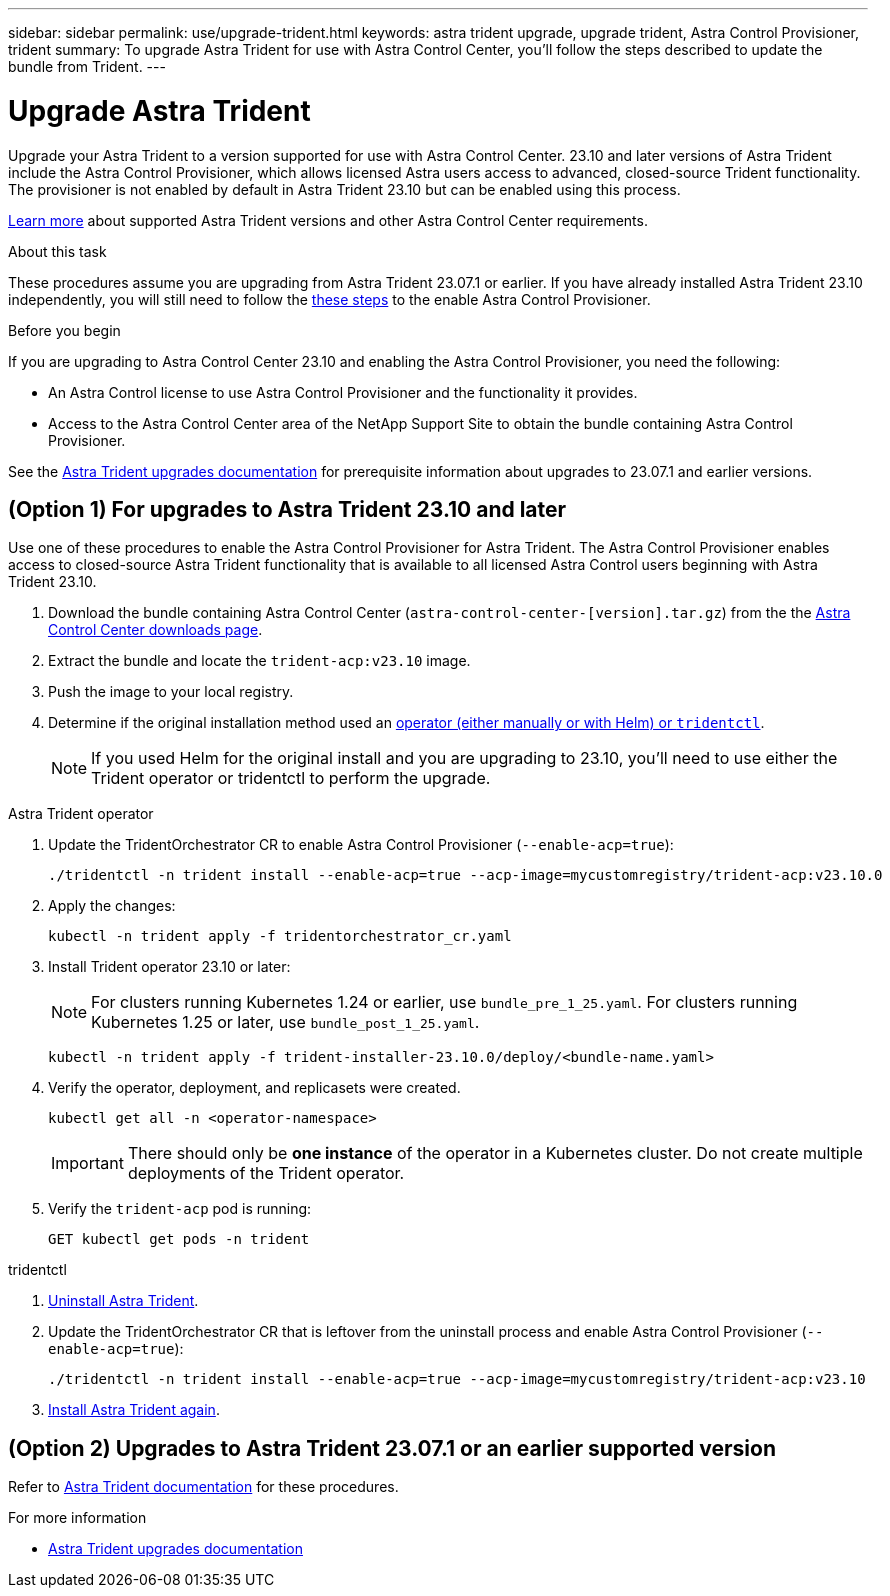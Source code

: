 ---
sidebar: sidebar
permalink: use/upgrade-trident.html
keywords: astra trident upgrade, upgrade trident, Astra Control Provisioner, trident
summary: To upgrade Astra Trident for use with Astra Control Center, you'll follow the steps described to update the bundle from Trident.
---

= Upgrade Astra Trident
:hardbreaks:
:icons: font
:imagesdir: ../media/get-started/

[.lead]
Upgrade your Astra Trident to a version supported for use with Astra Control Center. 23.10 and later versions of Astra Trident include the Astra Control Provisioner, which allows licensed Astra users access to advanced, closed-source Trident functionality. The provisioner is not enabled by default in Astra Trident 23.10 but can be enabled using this process.

link:../get-started/requirements.html[Learn more^] about supported Astra Trident versions and other Astra Control Center requirements.

.About this task

These procedures assume you are upgrading from Astra Trident 23.07.1 or earlier. If you have already installed Astra Trident 23.10 independently, you will still need to follow the <</(Option 1/) For upgrades to Astra Trident 23.10 and later,these steps>> to the enable Astra Control Provisioner.

.Before you begin

If you are upgrading to Astra Control Center 23.10 and enabling the Astra Control Provisioner, you need the following:

* An Astra Control license to use Astra Control Provisioner and the functionality it provides.
* Access to the Astra Control Center area of the NetApp Support Site to obtain the bundle containing Astra Control Provisioner.

See the https://docs.netapp.com/us-en/trident/trident-managing-k8s/upgrade-operator-overview.html[Astra Trident upgrades documentation^] for prerequisite information about upgrades to 23.07.1 and earlier versions.

== (Option 1) For upgrades to Astra Trident 23.10 and later

Use one of these procedures to enable the Astra Control Provisioner for Astra Trident. The Astra Control Provisioner enables access to closed-source Astra Trident functionality that is available to all licensed Astra Control users beginning with Astra Trident 23.10.

. Download the bundle containing Astra Control Center (`astra-control-center-[version].tar.gz`) from the the https://mysupport.netapp.com/site/products/all/details/astra-control-center/downloads-tab[Astra Control Center downloads page^].

. Extract the bundle and locate the `trident-acp:v23.10` image.

. Push the image to your local registry.

. Determine if the original installation method used an https://docs.netapp.com/us-en/trident/trident-managing-k8s/uninstall-trident.html#determine-the-original-installation-method[operator (either manually or with Helm) or `tridentctl`^].
+
NOTE: If you used Helm for the original install and you are upgrading to 23.10, you'll need to use either the Trident operator or tridentctl to perform the upgrade.

[role="tabbed-block"]
====

.Astra Trident operator
--
//. Delete the Trident operator that was used to install the current Astra Trident instance. For example, if you are upgrading from Astra Trident 23.07, run the following command:
//+
//----
//kubectl delete -f 23.07/trident-installer/deploy/<bundle-name.yaml> -n trident
//----

. Update the TridentOrchestrator CR to enable Astra Control Provisioner (`--enable-acp=true`):
+
----
./tridentctl -n trident install --enable-acp=true --acp-image=mycustomregistry/trident-acp:v23.10.0
----

. Apply the changes:
+
----
kubectl -n trident apply -f tridentorchestrator_cr.yaml
----

. Install Trident operator 23.10 or later:
+
NOTE: For clusters running Kubernetes 1.24 or earlier, use `bundle_pre_1_25.yaml`. For clusters running Kubernetes 1.25 or later, use `bundle_post_1_25.yaml`.
+
----
kubectl -n trident apply -f trident-installer-23.10.0/deploy/<bundle-name.yaml>
----

. Verify the operator, deployment, and replicasets were created.
+
----
kubectl get all -n <operator-namespace>
----
+
IMPORTANT: There should only be *one instance* of the operator in a Kubernetes cluster. Do not create multiple deployments of the Trident operator.

. Verify the `trident-acp` pod is running:
+
----
GET kubectl get pods -n trident
----
--

.tridentctl
--

. https://docs.netapp.com/us-en/trident/trident-managing-k8s/upgrade-tridentctl.html[Uninstall Astra Trident^].
. Update the TridentOrchestrator CR that is leftover from the uninstall process and enable Astra Control Provisioner (`--enable-acp=true`):
+
----
./tridentctl -n trident install --enable-acp=true --acp-image=mycustomregistry/trident-acp:v23.10
----

. https://docs.netapp.com/us-en/trident/trident-get-started/kubernetes-deploy-tridentctl.html[Install Astra Trident again^].
====
// end tabbed block

== (Option 2) Upgrades to Astra Trident 23.07.1 or an earlier supported version

Refer to https://docs.netapp.com/us-en/trident/trident-managing-k8s/upgrade-trident.html[Astra Trident documentation^] for these procedures.

.For more information

* https://docs.netapp.com/us-en/trident/trident-managing-k8s/upgrade-operator-overview.html[Astra Trident upgrades documentation^]